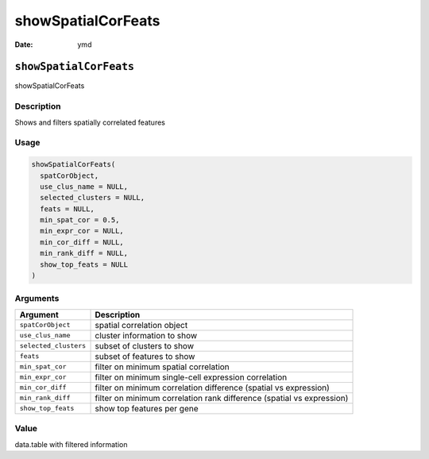 ===================
showSpatialCorFeats
===================

:Date: ymd

``showSpatialCorFeats``
=======================

showSpatialCorFeats

Description
-----------

Shows and filters spatially correlated features

Usage
-----

.. code:: r

   showSpatialCorFeats(
     spatCorObject,
     use_clus_name = NULL,
     selected_clusters = NULL,
     feats = NULL,
     min_spat_cor = 0.5,
     min_expr_cor = NULL,
     min_cor_diff = NULL,
     min_rank_diff = NULL,
     show_top_feats = NULL
   )

Arguments
---------

+-------------------------------+--------------------------------------+
| Argument                      | Description                          |
+===============================+======================================+
| ``spatCorObject``             | spatial correlation object           |
+-------------------------------+--------------------------------------+
| ``use_clus_name``             | cluster information to show          |
+-------------------------------+--------------------------------------+
| ``selected_clusters``         | subset of clusters to show           |
+-------------------------------+--------------------------------------+
| ``feats``                     | subset of features to show           |
+-------------------------------+--------------------------------------+
| ``min_spat_cor``              | filter on minimum spatial            |
|                               | correlation                          |
+-------------------------------+--------------------------------------+
| ``min_expr_cor``              | filter on minimum single-cell        |
|                               | expression correlation               |
+-------------------------------+--------------------------------------+
| ``min_cor_diff``              | filter on minimum correlation        |
|                               | difference (spatial vs expression)   |
+-------------------------------+--------------------------------------+
| ``min_rank_diff``             | filter on minimum correlation rank   |
|                               | difference (spatial vs expression)   |
+-------------------------------+--------------------------------------+
| ``show_top_feats``            | show top features per gene           |
+-------------------------------+--------------------------------------+

Value
-----

data.table with filtered information
